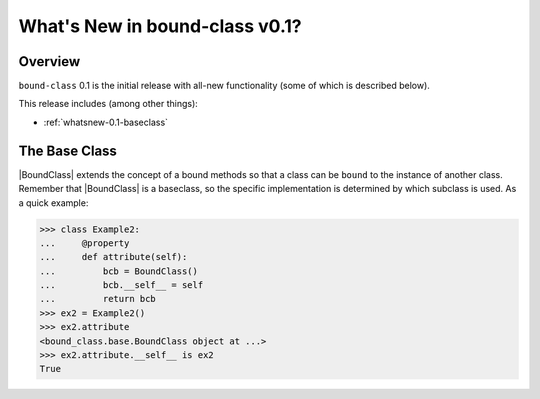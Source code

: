 .. doctest-skip-all

.. _whatsnew-0.1:

*******************************
What's New in bound-class v0.1?
*******************************

Overview
========

``bound-class`` 0.1 is the initial release with all-new functionality
(some of which is described below).

This release includes (among other things):

* :ref:`whatsnew-0.1-baseclass`


.. _whatsnew-0.1-baseclass:

The Base Class
==============

|BoundClass| extends the concept of a bound methods so that a class can be
``bound`` to the instance of another class. Remember that |BoundClass| is a
baseclass, so the specific implementation is determined by which subclass is
used. As a quick example:

.. code-block:: python

    >>> class Example2:
    ...     @property
    ...     def attribute(self):
    ...         bcb = BoundClass()
    ...         bcb.__self__ = self
    ...         return bcb
    >>> ex2 = Example2()
    >>> ex2.attribute
    <bound_class.base.BoundClass object at ...>
    >>> ex2.attribute.__self__ is ex2
    True
